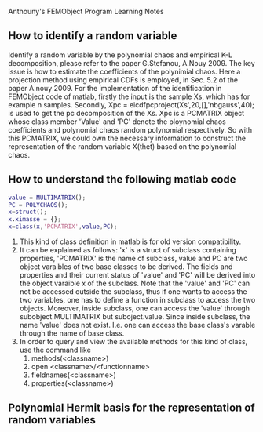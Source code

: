 # -*- org -*-

# Time-stamp: <2011-09-12 20:28:14 Monday by lian>

#+OPTIONS: ^:nil author:nil timestamp:nil creator:nil
Anthouny's FEMObject Program Learning Notes

** How to identify a random variable 
   Identify a random variable by the polynomial chaos and empirical K-L decomposition, please refer to the paper G.Stefanou, A.Nouy 2009. The key issue is how to estimate the coefficients of the polynimial chaos. Here a projection method using empirical CDFs is employed, in Sec. 5.2 of the paper A.nouy 2009. For the implementation of the identification in FEMObject code of matlab, firstly the input is the sample Xs, which has for example n samples. Secondly, Xpc = eicdfpcproject(Xs',20,[],'nbgauss',40); is used to get the pc decomposition of the Xs. Xpc is a PCMATRIX object whose class member 'Value' and 'PC' denote the ploynomial chaos coefficients and polynomial chaos random polynomial respectively. So with this PCMATRIX, we could own the necessary information to construct the representation of the random variable X(thet) based on the polynomial chaos.
   

** How to understand the following matlab code
#+begin_src matlab
  value = MULTIMATRIX();
  PC = POLYCHAOS();
  x=struct();
  x.ximasse = {};
  x=class(x,'PCMATRIX',value,PC);
#+end_src
  1. This kind of class definition in matlab is for old version compatibility.
  2. It can be explained as follows: 'x' is a struct of subclass containing properties, 'PCMATRIX' is the name of subclass, value and PC are two object varaibles of two base classes to be derived. The fields and properties and their current status of 'value' and 'PC' will be derived into the object varaible x of the subclass. Note that the 'value' and 'PC' can not be accessed outside the subclass, thus if one wants to access the two variables, one has to define a function in subclass to access the two objects. Moreover, inside subclass, one can access the 'value' through subobject.MULTIMATRIX but suboject.value. Since inside subclass, the name 'value' does not exist. I.e. one can access the base class's varable through the name of base class.
  3. In order to query and view the available methods for this kind of class, use the command like
     1) methods(<classname>)
     2) open <classname>/<functionname>
     3) fieldnames(<classname>)
     4) properties(<classname>)
        

** Polynomial Hermit basis for the representation of random variables


